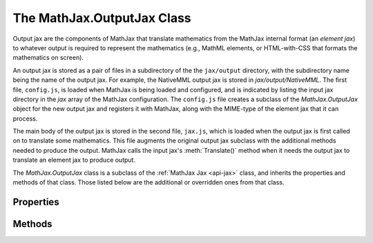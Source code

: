 .. _api-output-jax:

***************************
The MathJax.OutputJax Class
***************************

Output jax are the components of MathJax that translate
mathematics from the MathJax internal format (an `element jax`)
to whatever output is required to represent the mathematics (e.g.,
MathML elements, or HTML-with-CSS that formats the mathematics on screen).

An output jax is stored as a pair of files in a subdirectory of the
the ``jax/output`` directory, with the subdirectory name being the
name of the output jax.  For example, the NativeMML output jax is
stored in `jax/output/NativeMML`.  The first file, ``config.js``, is
loaded when MathJax is being loaded and configured, and is indicated
by listing the input jax directory in the `jax` array of the MathJax
configuration.  The ``config.js`` file creates a subclass of the
`MathJax.OutputJax` object for the new output jax and registers it
with MathJax, along with the MIME-type of the element jax that it can
process.

The main body of the output jax is stored in the second file, ``jax.js``,
which is loaded when the output jax is first called on to translate
some mathematics.  This file augments the original output jax
subclass with the additional methods needed to produce the output.
MathJax calls the input jax's :meth:`Translate()` method when it needs
the output jax to translate an element jax to produce output.

The `MathJax.OutputJax` class is a subclass of the :ref:`MathJax Jax
<api-jax>` class, and inherits the properties and methods of that
class.  Those listed below are the additional or overridden ones from
that class.


Properties
==========

.. describe:: id

    The name of the jax.

.. describe:: version

    The version number of the jax.

.. describe:: directory

    The directory where the jax files are stored (e.g., ``"[MathJax]/jax/output/HTML-CSS"``);


Methods
=======

.. Method:: Translate(script)
    :noindex:

    This is the main routine called by MathJax when an element jax is
    to be converted to output.  The default :meth:`Translate()`
    method throws an error indicating that :meth:`Translate()` hasn't been
    redefined, so when the ``jax.js`` file loads, it should override the
    default :meth:`Translate()` with its own version that does the actual
    translation.

    You should use ``MathJax.Hub.getJaxFor(script)`` to obtain the
    element jax for the given script.  The translation process may 
    modify the element jax (e.g., if it has data that needs to be
    stored with the jax), and may insert DOM elements into the
    document near the jax's ``<script>`` tag.

    :Parameters:
        - **script**  --- the ``<script>`` element to be translated
    :Returns: the `element jax` resulting from the translation
 
.. Method:: Register(mimetype)
    :noindex:

    This registers the MIME-type for the element jax associated with
    this output jax so that MathJax knows to call this jax when it
    wants to display an element jax of that type.  Several output jax
    may register for the same input jax, in which case the first one
    to register will be the default one for that type.

    :Parameters:
        - **mimetype** --- the MIME-type of the input this jax processes
    :Returns: ``null``

.. Method:: Remove(jax)
    :noindex:

    Removes the output associated with the given element jax.  The
    routine can use ``jax.SourceElement()`` to locate the ``<script>``
    tag associated with the element jax.

    :Parameters:
        - **jax** --- the element jax whose display should be removed
    :Returns: ``null``
